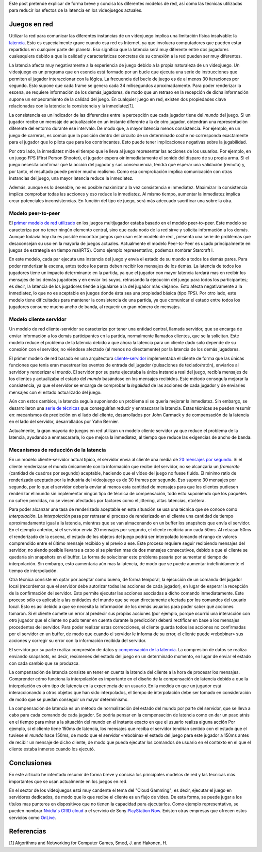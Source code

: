 .. title: Modelos de red en videojuegos
.. slug: modelos-de-red-en-videojuegos
.. date: 2015-03-25 11:38:59 UTC+01:00
.. tags: networking
.. link:
.. description:
.. type: text

Este post pretende explicar de forma breve y concisa los diferentes modelos de red, así como las técnicas utilizadas para reducir los efectos de la latencia en los videojuegos actuales.

.. TEASER_END: click to read the rest of the article


**************
Juegos en red
**************

Utilizar la red para comunicar las diferentes instancias de un
videojuego implica una limitación física insalvable: la `latencia
<http://es.wikipedia.org/wiki/Latencia>`_. Esto es especialmente grave
cuando esa red es Internet, ya que involucra computadores que pueden
estar repartidos en cualquier parte del planeta. Eso significa que la
latencia será muy diferente entre dos jugadores cualesquiera debido a
que la calidad y características concretas de su conexión a la red
pueden ser muy diferentes.

La latencia afecta muy negativamente a la experiencia de juego debido
a la propia naturaleza de un videojuego. Un videojuego es un programa
que en esencia está formado por un bucle que ejecuta una serie de
instrucciones que permiten al jugador interaccionar con la lógica. La
frecuencia del bucle de juego es de al menos 30 iteraciones por
segundo. Esto supone que cada frame se genera cada 34 milisegundos
aproximadamente. Para poder renderizar la escena, se requiere
información de los demás jugadores, de modo que un retraso en la
recepción de dicha información supone un empeoramiento de la calidad
del juego.  En cualquier juego en red, existen dos propiedades clave
relacionadas con la latencia: la consistencia y la inmediatez[1].

La consistencia es un indicador de las diferencias entre la percepción
que cada jugador tiene del *mundo* del juego. Si un jugador recibe un
mensaje de actualización en un instante diferente a la de otro
jugador, obtendrán una representación diferente del entorno durante
ese intervalo. De modo que, a mayor latencia menos consistencia. Por
ejemplo, en un juego de carreras, es común que la posición dentro del
circuito de un determinado coche no corresponda exactamente para el
jugador que lo pilota que para los contrincantes. Esto puede tener
implicaciones negativas sobre la jugabilidad.

Por otro lado, la inmediatez mide el tiempo que le lleva al juego
representar las acciones de los usuarios. Por ejemplo, en un juego FPS
(First Person Shooter), el jugador espera oír inmediatamente el sonido
del disparo de su propia arma. Si el juego necesita confirmar que la
acción del jugador y sus consecuencia, tendrá que esperar una
validación (remota) y, por tanto, el resultado puede perder mucho
realismo. Como esa comprobación implica comunicación con otras
instancias del juego, una mayor latencia reduce la inmediatez.

Además, aunque es lo deseable, no es posible maximizar a la vez
consistencia e inmediatez. Maximizar la consistencia implica comprobar
todas las acciones y eso reduce la inmediatez. Al mismo tiempo,
aumentar la inmediatez implica crear potenciales inconsistencias. En
función del tipo de juego, será más adecuado sacrificar una sobre la
otra.

====================
Modelo peer-to-peer
====================

El `primer modelo de red utilizado
<http://gafferongames.com/networking-for-game-programmers/what-every-programmer-needs-to-know-about-game-networking>`_
en los juegos multijugador estaba basado en el modelo
peer-to-peer. Este modelo se caracteriza por no tener ningún elemento
central, sino que cada nodo de la red sirve y solicita información a
los demás. Aunque todavía hoy día es posible encontrar juegos que usan
este modelo de red , presenta una serie de problemas que desaconsejan
su uso en la mayoría de juegos actuales. Actualmente el modelo
Peer-to-Peer es usado principalmente en juegos de estrategia en tiempo
real(RTS). Como ejemplo representativo, podemos nombrar Starcraft I.

En este modelo, cada par ejecuta una instancia del juego y envía el
estado de su *mundo* a todos los demás pares. Para poder renderizar la
escena, antes todos los pares deben recibir los mensajes de los
demás. La latencia de todos los jugadores tiene un impacto
determinante en la partida, ya que el jugador con mayor latencia
tardará mas en recibir los mensajes de los demás jugadores y en enviar
los suyos, retrasando la ejecución del juego para todos los
participantes; es decir, la latencia de los jugadores tiende a
igualarse a la del jugador más «lejano». Esto afecta negativamente a
la inmediatez, lo que no es aceptable en juegos donde ésta sea una
propiedad básica (tipo FPS). Por otro lado, este modelo tiene
dificultades para mantener la consistencia de una partida, ya que
comunicar el estado entre todos los jugadores consume mucho ancho de
banda, al requerir un gran número de mensajes.

========================
Modelo cliente servidor
========================

Un modelo de red cliente-servidor se caracteriza por tener una entidad
central, llamada servidor, que se encarga de enviar información a los
demás participantes en la partida, normalmente llamados clientes, que
se la solicitan. Este modelo reduce el problema de la latencia debido
a que ahora la latencia para un cliente dado solo depende de su
conexión con el servidor, no viéndose afectado (al menos no
directamente) por la latencia de los demás jugadores.

El primer modelo de red basado en una arquitectura `cliente-servidor
<https://developer.valvesoftware.com/wiki/Latency_Compensating_Methods_in_Client/Server_In-game_Protocol_Design_and_Optimization#Basic_Architecture_of_a_Client_.2F_Server_Game>`_
implementaba el cliente de forma que las únicas funciones que tenía
eran muestrear los eventos de entrada del jugador (pulsaciones de
teclado/ratón), enviarlos al servidor y renderizar el *mundo*. El
servidor por su parte ejecutaba la única instancia real del juego,
recibía mensajes de los clientes y actualizaba el estado del *mundo*
basándose en los mensajes recibidos. Este método conseguía mejorar la
consistencia, ya que el servidor se encarga de comprobar la
*legalidad* de las acciones de cada jugador y de enviarles mensajes
con el estado actualizado del juego.

Aún con estos cambios, la latencia seguía suponiendo un problema si se
quería mejorar la inmediatez. Sin embargo, se desarrollaron una `serie
de técnicas
<https://developer.valvesoftware.com/wiki/Source_Multiplayer_Networking>`_
que conseguirían reducir y enmascarar la latencia. Estas técnicas se
pueden resumir en: mecanismos de predicción en el lado del cliente,
desarrollados por John Carmack y de compensación de la latencia en el
lado del servidor, desarrollados por Yahn Bernier.

Actualmente, la gran mayoría de juegos en red utilizan un modelo
cliente servidor ya que reduce el problema de la latencia, ayudando a
enmascararla, lo que mejora la inmediatez, al tiempo que reduce las
exigencias de ancho de banda.

=======================================
Mecanismos de reducción de la latencia
=======================================

En un modelo cliente-servidor actual típico, el servidor envía al
cliente una media de `20 mensajes por segundo
<http://goo.gl/r3zBEp>`_. Si el cliente renderizase el mundo
únicamente con la información que recibe del servidor, no se
alcanzaría un *framerate* (cantidad de cuadros por segundo) aceptable,
haciendo que el vídeo del juego no fuese fluido. El mínimo ratio de
renderizado aceptado por la industria del videojuego es de 30 frames
por segundo. Eso supone 30 mensajes por segundo, por lo que el
servidor debería enviar al menos esta cantidad de mensajes para que
los clientes pudiesen renderizar el mundo sin implementar ningún tipo
de técnica de compensación, todo esto suponiendo que los paquetes no
sufren perdidas, no se viesen afectados por factores como el
jittering, altas latencias, etcétera.

Para poder alcanzar una tasa de renderizado aceptable en esta
situación se usa una técnica que se conoce como *interpolación*. La
*interpolación* pasa por retrasar el proceso de renderizado en el
cliente una cantidad de tiempo aproximadamente igual a la latencia,
mientras que se van almacenando en un buffer los snapshots que envía
el servidor. En el ejemplo anterior, si el servidor envía 20 mensajes
por segundo, el cliente recibiría uno cada 50ms. Al retrasar 50ms el
renderizado de la escena, el estado de los objetos del juego podrá ser
interpolado tomando el rango de valores comprendido entre el último
mensaje recibido y el previo a ese. Este proceso requiere seguir
recibiendo mensajes del servidor, no siendo posible llevarse a cabo si
se pierden mas de dos mensajes consecutivos, debido a que el cliente
se quedaría sin snapshots en el buffer. La forma de solucionar este
problema pasaría por aumentar el tiempo de interpolación. Sin embargo,
esto aumentaría aún mas la latencia, de modo que se puede aumentar
indefinidamente el tiempo de interpolación.

Otra técnica consiste en optar por aceptar como bueno, de forma
temporal, la ejecución de un comando del jugador local (recordemos que
el servidor debe autorizar todas las acciones de cada jugador), en
lugar de esperar la recepción de la confirmación del servidor. Esto
permite ejecutar las acciones asociadas a dicho comando
inmediatamente. Este proceso sólo es aplicable a las entidades del
mundo que se vean directamente afectada por los comandos del usuario
local. Esto es así debido a que se necesita la información de los
demás usuarios para poder saber qué acciones tomaron. Si el cliente
comete un error al predecir sus propias acciones (por ejemplo, porque
ocurrió una interacción con otro jugador que el cliente no pudo tener
en cuenta durante la predicción) deberá rectificar en base a los
mensajes procedentes del servidor. Para poder realizar estas
correcciones, el cliente guarda todos las acciones no confirmadas por
el servidor en un buffer, de modo que cuando el servidor le informa de
su error, el cliente puede «rebobinar» sus acciones y corregir su
error con la información recibida del servidor.

El servidor por su parte realiza compresión de datos y `compensación
de la latencia
<https://developer.valvesoftware.com/wiki/Latency_Compensating_Methods_in_Client/Server_In-game_Protocol_Design_and_Optimization#Lag_Compensation>`_. La
compresión de datos se realiza enviando snapshots, es decir, resúmenes
del estado del juego en un determinado momento, en lugar de enviar el
estado con cada cambio que se produzca.

La compensación de latencia consiste en tener en cuenta la latencia
del cliente a la hora de procesar los mensajes. Comprender cómo
funciona la interpolación es importante en el diseño de la
compensación de latencia debido a que la interpolación es otro tipo de
latencia en la experiencia de un usuario. En la medida en que un
jugador está interaccionando a otros objetos que han sido
interpolados, el tiempo de interpolación debe ser tomado en
consideración de modo que se puedan conseguir un mayor determinismo.

La compensación de latencia es un método de normalización del estado
del mundo por parte del servidor, que se lleva a cabo para cada
comando de cada jugador. Se podría pensar en la compensación de
latencia como en dar un paso atrás en el tiempo para mirar a la
situación del mundo en el instante exacto en que el usuario realiza
alguna acción Por ejemplo, si el cliente tiene 150ms de latencia, los
mensajes que reciba el servidor tendrían sentido con el estado que el
tuviese el *mundo* hace 150ms, de modo que el servidor «rebobina» el
estado del juego para este jugador a 150ms antes de recibir un mensaje
de dicho cliente, de modo que pueda ejecutar los comandos de usuario
en el contexto en el que el cliente estaba inmerso cuando los ejecutó.

**************
Conclusiones
**************

En este artículo he intentado resumir de forma breve y concisa los
principales modelos de red y las tecnicas más importantes que se usan
actualmente en los juegos en red.

En el sector de los videojuegos está muy candente el tema del "Cloud
Gamming"; es decir, ejecutar el juego en servidores dedicados, de modo
que lo que recibe el cliente es un flujo de video. De esta forma, se
puede jugar a los títulos mas punteros en dispositivos que no tienen
la capacidad para ejecutarlos. Como ejemplo representativo, se pueden
nombrar `Nvidia's GRID cloud
<http://www.nvidia.com/object/cloud-gaming.html>`_ o el servicio de
Sony `PlayStation Now
<http://www.playstation.com/en-us/explore/psnow/>`_. Existen otras
empresas que ofrecen estos servicios como `OnLive
<https://games.onlive.com/>`_.

*************
Referencias
*************

[1] Algorithms and Networking for Computer Games, Smed, J. and Hakonen, H.
